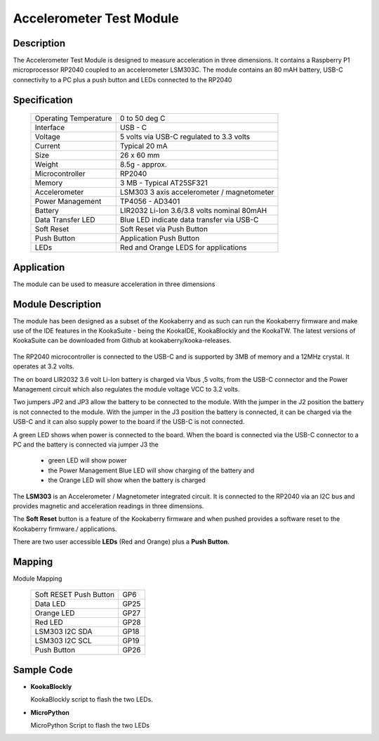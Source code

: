 Accelerometer Test Module
-------------------------

Description
~~~~~~~~~~~

The Accelerometer Test Module is designed to measure acceleration in three dimensions.  It 
contains a Raspberry P1 microprocessor RP2040 coupled to an accelerometer LSM303C.  The module 
contains an 80 mAH battery, USB-C connectivity to a PC plus a push button and LEDs connected 
to the RP2040

.. figure:: images/AccModule.png
    :width: 400
    :align: center
    :alt: Alternative text


Specification
~~~~~~~~~~~~~

        +--------------------------------------+----------------------------------------------+
        | Operating Temperature                | 0 to 50 deg C                                |
        +--------------------------------------+----------------------------------------------+
        | Interface                            | USB - C                                      |
        +--------------------------------------+----------------------------------------------+
        | Voltage                              | 5 volts via USB-C regulated to 3.3 volts     |
        +--------------------------------------+----------------------------------------------+
        | Current                              | Typical 20 mA                                |
        +--------------------------------------+----------------------------------------------+
        | Size                                 | 26 x 60 mm                                   |
        +--------------------------------------+----------------------------------------------+
        | Weight                               | 8.5g - approx.                               |
        +--------------------------------------+----------------------------------------------+
        | Microcontroller                      | RP2040                                       |
        +--------------------------------------+----------------------------------------------+
        | Memory                               | 3 MB  - Typical AT25SF321                    |
        +--------------------------------------+----------------------------------------------+
        | Accelerometer                        | LSM303  3 axis accelerometer / magnetometer  |
        +--------------------------------------+----------------------------------------------+
        | Power Management                     | TP4056  -  AD3401                            |
        +--------------------------------------+----------------------------------------------+
        | Battery                              | LIR2032 Li-Ion 3.6/3.8 volts nominal 80mAH   |
        +--------------------------------------+----------------------------------------------+
        | Data Transfer LED                    | Blue LED indicate data transfer via USB-C    |
        +--------------------------------------+----------------------------------------------+
        | Soft Reset                           | Soft Reset via Push Button                   |
        +--------------------------------------+----------------------------------------------+
        | Push Button                          | Application Push Button                      |
        +--------------------------------------+----------------------------------------------+
        | LEDs                                 | Red and Orange LEDS for applications         |
        +--------------------------------------+----------------------------------------------+


Application
~~~~~~~~~~~

The module can be used to measure acceleration in three dimensions


Module Description
~~~~~~~~~~~~~~~~~~

The module has been designed as a subset of the Kookaberry and as such can run the Kookaberry 
firmware and make use of the IDE features in the KookaSuite -  being the KookaIDE, KookaBlockly 
and the KookaTW.  The latest versions of KookaSuite can be downloaded from Github at 
kookaberry/kooka-releases.




.. figure:: images/Acc_Test_Layout.png
    :width: 400
    :align: center
    :alt: Alternative Text




The RP2040 microcontroller is connected to the USB-C and is supported by 3MB of memory and a 12MHz 
crystal.  It operates at 3.2 volts.

The on board LIR2032 3.6 volt Li-Ion battery is charged via Vbus ,5 volts, from the USB-C connector 
and the Power Management circuit which also regulates the module voltage VCC to 3.2 volts.

Two jumpers JP2 and JP3 allow the battery to be connected to the module.  With the jumper in the 
J2 position the battery is not connected to the module.  With the jumper in the J3 position the 
battery is connected, it can be charged via the USB-C and it can also supply power to the board if 
the USB-C is not connected.



.. image:: images/AccJumpers.png
    :width: 200
    :align: center
    :alt: Alternative Text




A green LED shows when power is connected to the board.  When the board is connected via the USB-C connector 
to a PC and the battery is connected via jumper J3 the

                    * green LED will show power
  
                    * the Power Management Blue LED will show charging of the battery and
  
                    * the Orange LED will show when the battery is charged


The **LSM303** is an Accelerometer / Magnetometer integrated circuit.  It is connected to the RP2040 via an I2C 
bus and provides magnetic and acceleration readings in three dimensions.

The **Soft Reset** button is a feature of the Kookaberry firmware and when pushed provides a software reset to 
the Kookaberry firmware./ applications.

There are two user accessible **LEDs** (Red and Orange) plus a **Push Button**.


.. image:: images/AccModLEDs.png
    :width: 200
    :align: center
    :alt: Alternative Text


Mapping
~~~~~~~

Module Mapping

            +----------------------------------+-----------------------+
            | Soft RESET Push Button           |  GP6                  |
            +----------------------------------+-----------------------+
            | Data LED                         |  GP25                 |
            +----------------------------------+-----------------------+
            | Orange LED                       |  GP27                 |
            +----------------------------------+-----------------------+
            | Red LED                          |  GP28                 |
            +----------------------------------+-----------------------+
            | LSM303  I2C  SDA                 |  GP18                 |
            +----------------------------------+-----------------------+
            | LSM303  I2C  SCL                 |  GP19                 |
            +----------------------------------+-----------------------+
            | Push Button                      |  GP26                 |
            +----------------------------------+-----------------------+



Sample Code 
~~~~~~~~~~~

-   **KookaBlockly**

    KookaBlockly script to flash the two LEDs.

.. image:: images/AccLEDonoff.png
    :width: 400
    :align: center
    :alt: Alternative Text




-   **MicroPython**

    MicroPython Script to flash the two LEDs








































































